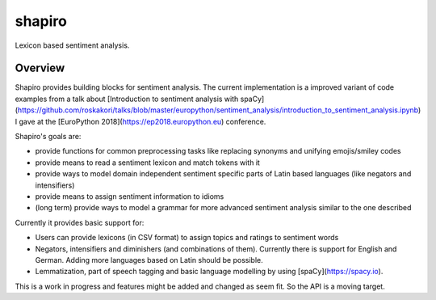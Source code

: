 =======
shapiro
=======


Lexicon based sentiment analysis.


Overview
========

Shapiro provides building blocks for sentiment analysis. The current
implementation is a improved variant of code examples from a talk about
[Introduction to sentiment analysis with spaCy](https://github.com/roskakori/talks/blob/master/europython/sentiment_analysis/introduction_to_sentiment_analysis.ipynb)
I gave at the [EuroPython 2018](https://ep2018.europython.eu) conference.

Shapiro's goals are:

* provide functions for common preprocessing tasks like replacing synonyms
  and unifying emojis/smiley codes
* provide means to read a sentiment lexicon and match tokens with it
* provide ways to model domain independent sentiment specific parts of Latin
  based languages (like negators and intensifiers)
* provide means to assign sentiment information to idioms
* (long term) provide ways to model a grammar for more advanced sentiment
  analysis similar to the one described

Currently it provides basic support for:

* Users can provide lexicons (in CSV format) to assign topics and ratings to
  sentiment words
* Negators, intensifiers and diminishers (and combinations of them). Currently
  there is support for English and German. Adding more languages based on Latin
  should be possible.
* Lemmatization, part of speech tagging and basic language modelling by using
  [spaCy](https://spacy.io).

This is a work in progress and features might be added and changed as seem
fit. So the API is a moving target.